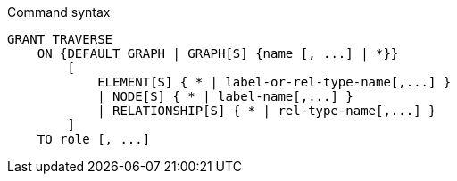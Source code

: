 .Command syntax
[source, cypher]
-----
GRANT TRAVERSE
    ON {DEFAULT GRAPH | GRAPH[S] {name [, ...] | *}}
        [
            ELEMENT[S] { * | label-or-rel-type-name[,...] }
            | NODE[S] { * | label-name[,...] }
            | RELATIONSHIP[S] { * | rel-type-name[,...] }
        ]
    TO role [, ...]
-----
